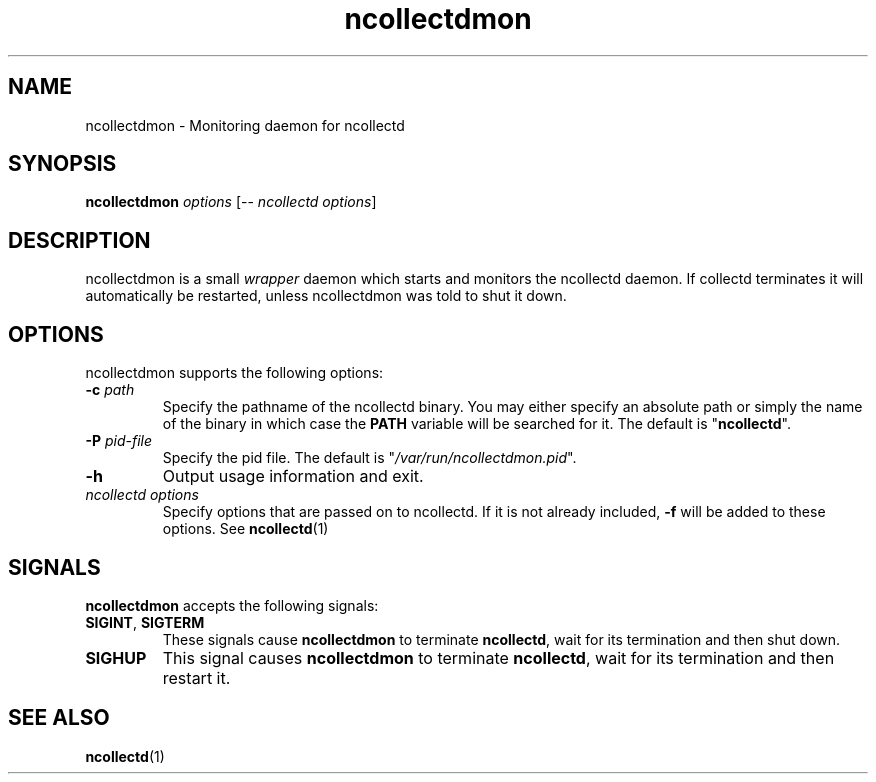 .\" SPDX-License-Identifier: GPL-2.0-only
.TH ncollectdmon 5 "@NCOLLECTD_DATE@" "@NCOLLECTD_VERSION@" "ncollectd man page"
.SH NAME
ncollectdmon \- Monitoring daemon for ncollectd
.SH SYNOPSIS
\fBncollectdmon\fP \fIoptions\fP [-- \fIncollectd options\fP]
.SH DESCRIPTION
ncollectdmon is a small \fIwrapper\fP daemon which starts and monitors the ncollectd
daemon. If collectd terminates it will automatically be restarted, unless
ncollectdmon was told to shut it down.
.SH OPTIONS
ncollectdmon supports the following options:
.TP
\fB\-c\fR \fI\,path\/\fR
Specify the pathname of the ncollectd binary. You may either specify an
absolute path or simply the name of the binary in which case the \fBPATH\fP
variable will be searched for it. The default is "\fBncollectd\fP".
.TP
\fB\-P\fR \fI\,pid-file\fR
Specify the pid file. The default is "\fI/var/run/ncollectdmon.pid\fP".
.TP
\fB\-h\fR
Output usage information and exit.
.TP
\fI\,ncollectd options\/\fR
Specify options that are passed on to ncollectd. If it is not already included,
\fB\-f\fR will be added to these options. See
.BR ncollectd (1)
.SH SIGNALS
\fB\,ncollectdmon\/\fP accepts the following signals:
.TP
\fB\,SIGINT\/\fR, \fB\,SIGTERM\/\fR
These signals cause \fBncollectdmon\fP to terminate \fBncollectd\fP, wait for its
termination and then shut down.
.TP
\fB\,SIGHUP\/\fR
This signal causes \fBncollectdmon\fP to terminate \fBncollectd\fP, wait for its
termination and then restart it.
.SH "SEE ALSO"
.BR ncollectd (1)

